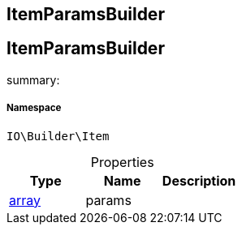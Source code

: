 :table-caption!:
:example-caption!:
:source-highlighter: prettify
:sectids!:

== ItemParamsBuilder


[[io__itemparamsbuilder]]
== ItemParamsBuilder

summary: 




===== Namespace

`IO\Builder\Item`





.Properties
|===
|Type |Name |Description

|link:http://php.net/array[array^]
    |params
    |
|===

